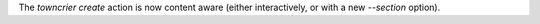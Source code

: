 The `towncrier create` action is now content aware (either interactively, or with a new `--section` option).
